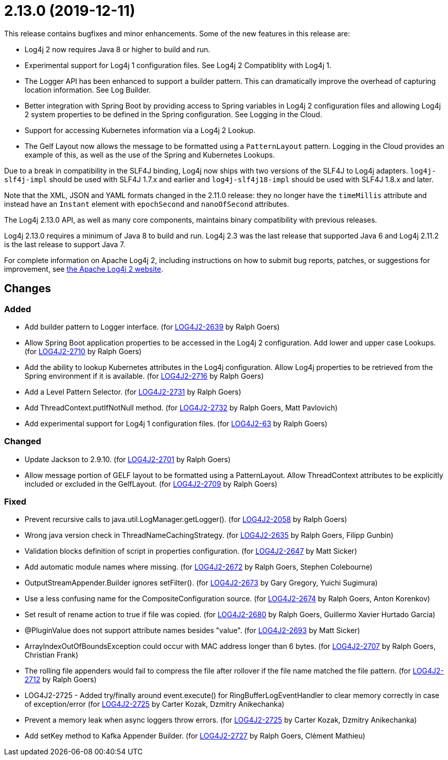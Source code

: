 ////
    Licensed to the Apache Software Foundation (ASF) under one or more
    contributor license agreements.  See the NOTICE file distributed with
    this work for additional information regarding copyright ownership.
    The ASF licenses this file to You under the Apache License, Version 2.0
    (the "License"); you may not use this file except in compliance with
    the License.  You may obtain a copy of the License at

         https://www.apache.org/licenses/LICENSE-2.0

    Unless required by applicable law or agreed to in writing, software
    distributed under the License is distributed on an "AS IS" BASIS,
    WITHOUT WARRANTIES OR CONDITIONS OF ANY KIND, either express or implied.
    See the License for the specific language governing permissions and
    limitations under the License.
////

= 2.13.0 (2019-12-11)

This release contains bugfixes and minor enhancements.
Some of the new features in this release are:

* Log4j 2 now requires Java 8 or higher to build and run.
* Experimental support for Log4j 1 configuration files.
See Log4j 2 Compatiblity with Log4j 1.
* The Logger API has been enhanced to support a builder pattern.
This can dramatically improve the overhead of capturing location information.
See Log Builder.
* Better integration with Spring Boot by providing access to Spring variables in Log4j 2 configuration files and allowing Log4j 2 system properties to be defined in the Spring configuration.
See Logging in the Cloud.
* Support for accessing Kubernetes information via a Log4j 2 Lookup.
* The Gelf Layout now allows the message to be formatted using a `PatternLayout` pattern.
Logging in the Cloud provides an example of this, as well as the use of the Spring and Kubernetes Lookups.

Due to a break in compatibility in the SLF4J binding, Log4j now ships with two versions of the SLF4J to Log4j adapters.
`log4j-slf4j-impl` should be used with SLF4J 1.7.x and earlier and `log4j-slf4j18-impl` should be used with SLF4J 1.8.x and later.

Note that the XML, JSON and YAML formats changed in the 2.11.0 release: they no longer have the `timeMillis` attribute and instead have an `Instant` element with `epochSecond` and `nanoOfSecond` attributes.

The Log4j 2.13.0 API, as well as many core components, maintains binary compatibility with previous releases.

Log4j 2.13.0 requires a minimum of Java 8 to build and run.
Log4j 2.3 was the last release that supported Java 6 and Log4j 2.11.2 is the last release to support Java 7.

For complete information on Apache Log4j 2, including instructions on how to submit bug reports, patches, or suggestions for improvement, see http://logging.apache.org/log4j/2.x/[the Apache Log4j 2 website].

== Changes

=== Added

* Add builder pattern to Logger interface. (for https://issues.apache.org/jira/browse/LOG4J2-2639[LOG4J2-2639] by Ralph Goers)
* Allow Spring Boot application properties to be accessed in the Log4j 2 configuration. Add lower and upper case Lookups. (for https://issues.apache.org/jira/browse/LOG4J2-2710[LOG4J2-2710] by Ralph Goers)
* Add the ability to lookup Kubernetes attributes in the Log4j configuration. Allow Log4j properties to be retrieved from the Spring environment if it is available. (for https://issues.apache.org/jira/browse/LOG4J2-2716[LOG4J2-2716] by Ralph Goers)
* Add a Level Pattern Selector. (for https://issues.apache.org/jira/browse/LOG4J2-2731[LOG4J2-2731] by Ralph Goers)
* Add ThreadContext.putIfNotNull method. (for https://issues.apache.org/jira/browse/LOG4J2-2732[LOG4J2-2732] by Ralph Goers, Matt Pavlovich)
* Add experimental support for Log4j 1 configuration files. (for https://issues.apache.org/jira/browse/LOG4J2-63[LOG4J2-63] by Ralph Goers)

=== Changed

* Update Jackson to 2.9.10. (for https://issues.apache.org/jira/browse/LOG4J2-2701[LOG4J2-2701] by Ralph Goers)
* Allow message portion of GELF layout to be formatted using a PatternLayout. Allow ThreadContext attributes to be explicitly included or excluded in the GelfLayout. (for https://issues.apache.org/jira/browse/LOG4J2-2709[LOG4J2-2709] by Ralph Goers)

=== Fixed

* Prevent recursive calls to java.util.LogManager.getLogger(). (for https://issues.apache.org/jira/browse/LOG4J2-2058[LOG4J2-2058] by Ralph Goers)
* Wrong java version check in ThreadNameCachingStrategy. (for https://issues.apache.org/jira/browse/LOG4J2-2635[LOG4J2-2635] by Ralph Goers, Filipp Gunbin)
* Validation blocks definition of script in properties configuration. (for https://issues.apache.org/jira/browse/LOG4J2-2647[LOG4J2-2647] by Matt Sicker)
* Add automatic module names where missing. (for https://issues.apache.org/jira/browse/LOG4J2-2672[LOG4J2-2672] by Ralph Goers, Stephen Colebourne)
* OutputStreamAppender.Builder ignores setFilter(). (for https://issues.apache.org/jira/browse/LOG4J2-2673[LOG4J2-2673] by Gary Gregory, Yuichi Sugimura)
* Use a less confusing name for the CompositeConfiguration source. (for https://issues.apache.org/jira/browse/LOG4J2-2674[LOG4J2-2674] by Ralph Goers, Anton Korenkov)
* Set result of rename action to true if file was copied. (for https://issues.apache.org/jira/browse/LOG4J2-2680[LOG4J2-2680] by Ralph Goers, Guillermo Xavier Hurtado Garcia)
* @PluginValue does not support attribute names besides "value". (for https://issues.apache.org/jira/browse/LOG4J2-2693[LOG4J2-2693] by Matt Sicker)
* ArrayIndexOutOfBoundsException could occur with MAC address longer than 6 bytes. (for https://issues.apache.org/jira/browse/LOG4J2-2707[LOG4J2-2707] by Ralph Goers, Christian Frank)
* The rolling file appenders would fail to compress the file after rollover if the file name matched the file pattern. (for https://issues.apache.org/jira/browse/LOG4J2-2712[LOG4J2-2712] by Ralph Goers)
* LOG4J2-2725 - Added try/finally around event.execute() for RingBufferLogEventHandler to clear memory correctly in case of exception/error (for https://issues.apache.org/jira/browse/LOG4J2-2725[LOG4J2-2725] by Carter Kozak, Dzmitry Anikechanka)
* Prevent a memory leak when async loggers throw errors. (for https://issues.apache.org/jira/browse/LOG4J2-2725[LOG4J2-2725] by Carter Kozak, Dzmitry Anikechanka)
* Add setKey method to Kafka Appender Builder. (for https://issues.apache.org/jira/browse/LOG4J2-2727[LOG4J2-2727] by Ralph Goers, Clément Mathieu)
